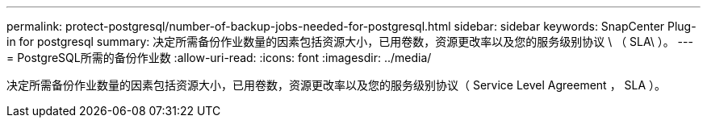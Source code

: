 ---
permalink: protect-postgresql/number-of-backup-jobs-needed-for-postgresql.html 
sidebar: sidebar 
keywords: SnapCenter Plug-in for postgresql 
summary: 决定所需备份作业数量的因素包括资源大小，已用卷数，资源更改率以及您的服务级别协议 \ （ SLA\ ）。 
---
= PostgreSQL所需的备份作业数
:allow-uri-read: 
:icons: font
:imagesdir: ../media/


[role="lead"]
决定所需备份作业数量的因素包括资源大小，已用卷数，资源更改率以及您的服务级别协议（ Service Level Agreement ， SLA ）。
